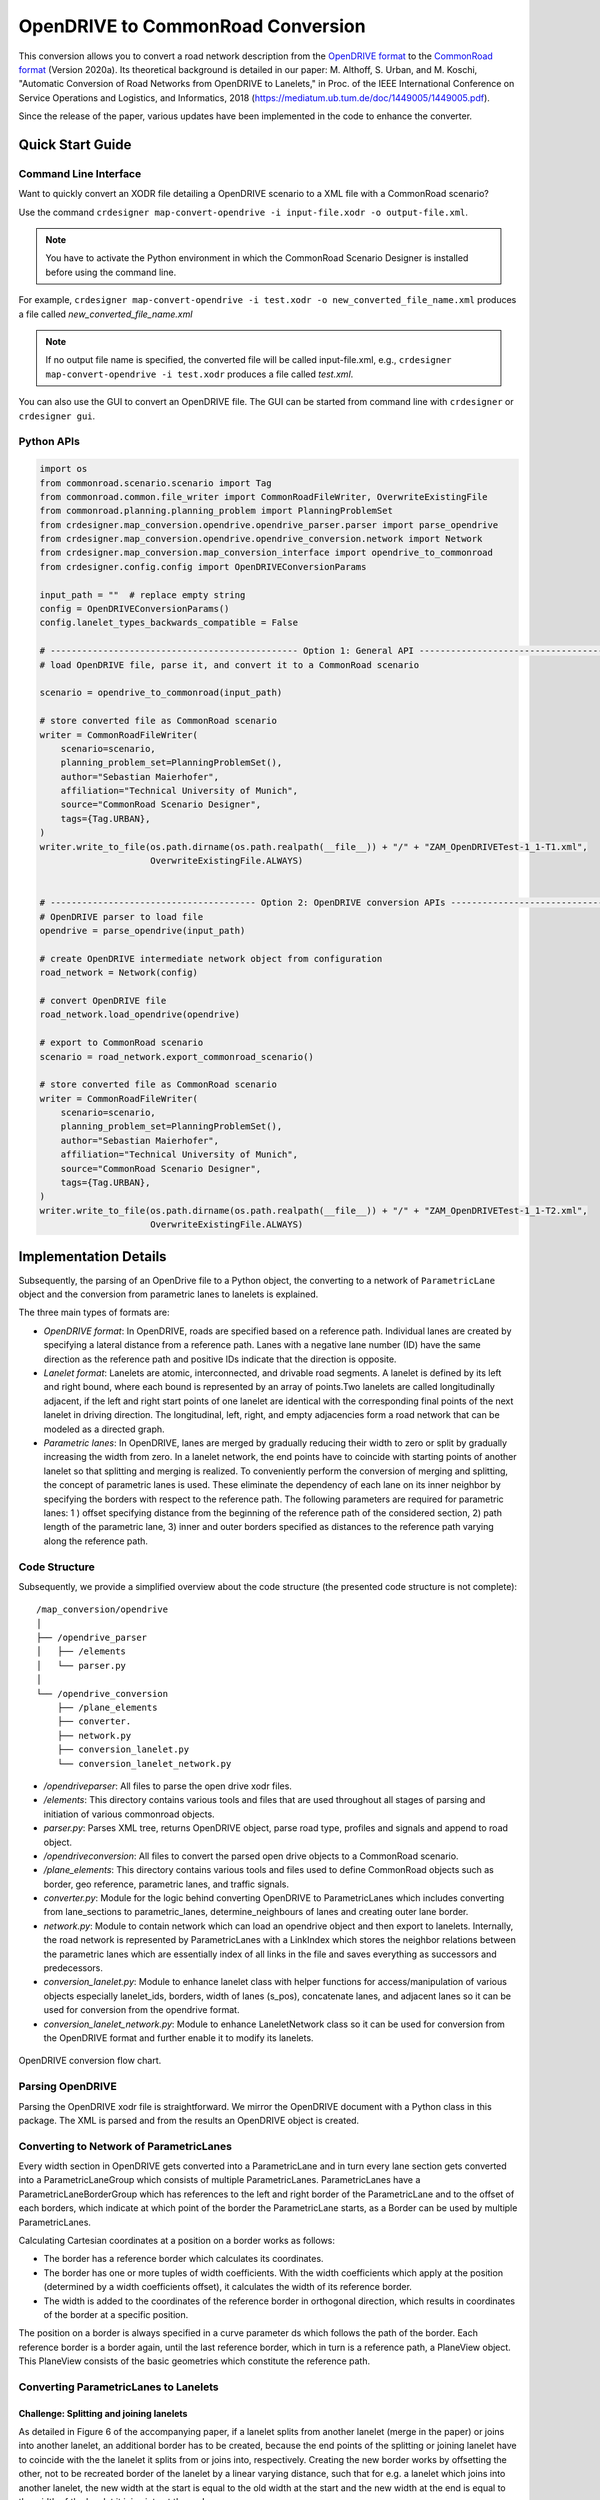 .. 
  Normally, there are no heading levels assigned to certain characters as the structure is
  determined from the succession of headings. However, this convention is used in Python’s
  Style Guide for documenting which you may follow:

  # with overline, for parts
  * for chapters
  = for sections
  - for subsections
  ^ for subsubsections
  " for paragraphs

OpenDRIVE to CommonRoad Conversion
##################################

This conversion allows you to convert a road network description from the
`OpenDRIVE format <https://www.asam.net/standards/detail/opendrive/>`_ to
the `CommonRoad format <https://gitlab.lrz.de/tum-cps/commonroad-sc
enarios/blob/master/documentation/XML_commonRoad_2020a.pdf>`_ (Version 2020a).
Its theoretical background is detailed in our paper:
M. Althoff, S. Urban, and M. Koschi, "Automatic Conversion of Road Networks from OpenDRIVE to Lanelets,"
in Proc. of the IEEE International Conference on Service Operations and Logistics, and Informatics, 2018
(https://mediatum.ub.tum.de/doc/1449005/1449005.pdf).

Since the release of the paper, various updates have been implemented in the code to enhance the converter.

Quick Start Guide
*****************

Command Line Interface
========================

Want to quickly convert an XODR file detailing a OpenDRIVE scenario
to a XML file with a CommonRoad scenario?

Use the command
``crdesigner map-convert-opendrive -i input-file.xodr -o output-file.xml``.

.. note::
   You have to activate the Python environment in which the CommonRoad Scenario Designer is
   installed before using the command line.

For example, ``crdesigner map-convert-opendrive -i test.xodr -o new_converted_file_name.xml``
produces a file called *new_converted_file_name.xml*

.. note::
   If no output file name is specified, the converted file will be called input-file.xml,
   e.g., ``crdesigner map-convert-opendrive -i test.xodr`` produces a file called *test.xml*.

You can also use the GUI to convert an OpenDRIVE file.
The GUI can be started from command line with ``crdesigner`` or ``crdesigner gui``.


Python APIs
==========================================

.. code:: python

    import os
    from commonroad.scenario.scenario import Tag
    from commonroad.common.file_writer import CommonRoadFileWriter, OverwriteExistingFile
    from commonroad.planning.planning_problem import PlanningProblemSet
    from crdesigner.map_conversion.opendrive.opendrive_parser.parser import parse_opendrive
    from crdesigner.map_conversion.opendrive.opendrive_conversion.network import Network
    from crdesigner.map_conversion.map_conversion_interface import opendrive_to_commonroad
    from crdesigner.config.config import OpenDRIVEConversionParams

    input_path = ""  # replace empty string
    config = OpenDRIVEConversionParams()
    config.lanelet_types_backwards_compatible = False

    # ----------------------------------------------- Option 1: General API ------------------------------------------------
    # load OpenDRIVE file, parse it, and convert it to a CommonRoad scenario

    scenario = opendrive_to_commonroad(input_path)

    # store converted file as CommonRoad scenario
    writer = CommonRoadFileWriter(
        scenario=scenario,
        planning_problem_set=PlanningProblemSet(),
        author="Sebastian Maierhofer",
        affiliation="Technical University of Munich",
        source="CommonRoad Scenario Designer",
        tags={Tag.URBAN},
    )
    writer.write_to_file(os.path.dirname(os.path.realpath(__file__)) + "/" + "ZAM_OpenDRIVETest-1_1-T1.xml",
                         OverwriteExistingFile.ALWAYS)


    # --------------------------------------- Option 2: OpenDRIVE conversion APIs ------------------------------------------
    # OpenDRIVE parser to load file
    opendrive = parse_opendrive(input_path)

    # create OpenDRIVE intermediate network object from configuration
    road_network = Network(config)

    # convert OpenDRIVE file
    road_network.load_opendrive(opendrive)

    # export to CommonRoad scenario
    scenario = road_network.export_commonroad_scenario()

    # store converted file as CommonRoad scenario
    writer = CommonRoadFileWriter(
        scenario=scenario,
        planning_problem_set=PlanningProblemSet(),
        author="Sebastian Maierhofer",
        affiliation="Technical University of Munich",
        source="CommonRoad Scenario Designer",
        tags={Tag.URBAN},
    )
    writer.write_to_file(os.path.dirname(os.path.realpath(__file__)) + "/" + "ZAM_OpenDRIVETest-1_1-T2.xml",
                         OverwriteExistingFile.ALWAYS)



Implementation Details
**********************

Subsequently, the parsing of an OpenDrive file to a Python object,
the converting to a network of ``ParametricLane`` object and the
conversion from parametric lanes to lanelets is explained.

The three main types of formats are:

- `OpenDRIVE format`: In OpenDRIVE, roads are specified based on a reference path. Individual lanes are created by specifying a lateral distance from a reference path. Lanes with a negative lane number (ID) have the same direction as the reference path and positive IDs indicate that the direction is opposite.
- `Lanelet format`: Lanelets are atomic, interconnected, and drivable road segments. A lanelet is defined by its left and right bound, where each bound is represented by an array of points.Two lanelets are called longitudinally adjacent, if the left and right start points of one lanelet are identical with the corresponding final points of the next lanelet in driving direction. The longitudinal, left, right, and empty adjacencies form a road network that can be modeled as a directed graph.
- `Parametric lanes`: In OpenDRIVE, lanes are merged by gradually reducing their width to zero or split by gradually increasing the width from zero. In a lanelet network, the end points have to coincide with starting points of another lanelet so that splitting and merging is realized. To conveniently perform the conversion of merging and splitting, the concept of parametric lanes is used. These eliminate the dependency of each lane on its inner neighbor by specifying the borders with respect to the reference path. The following parameters are required for parametric lanes: 1 ) offset specifying distance from the beginning of the reference path of the considered section, 2) path length of the parametric lane, 3) inner and outer borders specified as distances to the reference path varying along the reference path.

Code Structure
==============
Subsequently, we provide a simplified overview about the code structure (the presented code
structure is not complete)::

    /map_conversion/opendrive
    │
    ├── /opendrive_parser
    │   ├── /elements
    │   └── parser.py
    │
    └── /opendrive_conversion
        ├── /plane_elements
        ├── converter.
        ├── network.py
        ├── conversion_lanelet.py
        └── conversion_lanelet_network.py

- `/opendriveparser`: All files to parse the open drive xodr files.
- `/elements`: This directory contains various tools and files that are used throughout all stages of parsing and initiation of various commonroad objects.
- `parser.py`: Parses XML tree, returns OpenDRIVE object, parse road type, profiles and signals and append to road object.
- `/opendriveconversion`: All files to convert the parsed open drive objects to a CommonRoad scenario.
- `/plane_elements`: This directory contains various tools and files used to define CommonRoad objects such as border, geo reference, parametric lanes, and traffic signals.
- `converter.py`: Module for the logic behind converting OpenDRIVE to ParametricLanes which includes converting from lane_sections to parametric_lanes, determine_neighbours of lanes and creating outer lane border.
- `network.py`: Module to contain network which can load an opendrive object and then export to lanelets. Internally, the road network is represented by ParametricLanes with a LinkIndex which stores the neighbor relations between the parametric lanes which are essentially index of all links in the file and saves everything as successors and predecessors.
- `conversion_lanelet.py`: Module to enhance lanelet class with helper functions for access/manipulation of various objects especially lanelet_ids, borders, width of lanes (s_pos), concatenate lanes, and adjacent lanes so it can be used for conversion from the opendrive format.
- `conversion_lanelet_network.py`: Module to enhance LaneletNetwork class so it can be used for conversion from the OpenDRIVE format and further enable it to modify its lanelets.


.. _fig.layout-opendrive:
.. figure:: images/opendrive_flow_chart.png
   :alt: Layout of the CommonRoad Scenario Designer.
   :name: fig:workflow
   :align: center

   OpenDRIVE conversion flow chart.


Parsing OpenDRIVE
==================

Parsing the OpenDRIVE xodr file is straightforward. We mirror the OpenDRIVE document
with a Python class in this package. The XML is parsed and from the results an OpenDRIVE object is created.


Converting to Network of ParametricLanes
========================================
Every width section in OpenDRIVE gets converted into a ParametricLane and
in turn every lane section gets converted into a ParametricLaneGroup which consists of multiple ParametricLanes.
ParametricLanes have a ParametricLaneBorderGroup which has references to the left and right border of the
ParametricLane and to the offset of each borders, which indicate at which point of the border the ParametricLane
starts, as a Border can be used by multiple ParametricLanes.

Calculating Cartesian coordinates at a position on a border works as follows:

- The border has a reference border which calculates its coordinates.
- The border has one or more tuples of width coefficients. With the width coefficients which apply at the position (determined by a width coefficients offset), it calculates the width of its reference border.
- The width is added to the coordinates of the reference border in orthogonal direction, which results in coordinates of the border at a specific position.

The position on a border is always specified in a curve parameter ds which follows the path of the border.
Each reference border is a border again, until the last reference border, which in turn is a reference path,
a PlaneView object. This PlaneView consists of the basic geometries which constitute the reference path.


Converting ParametricLanes to Lanelets
======================================

Challenge: Splitting and joining lanelets
------------------------------------------

As detailed in Figure 6 of the accompanying paper, if a lanelet splits from
another lanelet (merge in the paper) or joins into another lanelet, an additional
border has to be created, because the end points of the splitting or joining lanelet
have to coincide with the the lanelet it splits from or joins into, respectively.
Creating the new border works by offsetting the other, not to be recreated border of the lanelet
by a linear varying distance, such that for e.g. a lanelet which joins into another lanelet,
the new width at the start is equal to the old width at the start and the new width at the end is equal to the
width of the lanelet it joins into at the end.

The difficulty in determining the parameters used to calculate the new border was amplified by following problems:

- Determining the position from where to calculate the new border. In general, this position is where the width of the joining/splitting lanelet has a zero derivative.
- The joining/splitting of a border could extend over multiple, successive lanelets.
- The joining/splitting lanelet has to be adjacent all the time to the lanelet it joins into or splits from, respectively.

Smaller issues
--------------

- If lanelets have zero width everywhere, they are discarded.
- If a lanelet has an adjacent neighbor, and the successor of this neighbor and the lanelets successor are adjacent too, the lanelets and their successors can be each merged into one lanelet in most circumstances.
